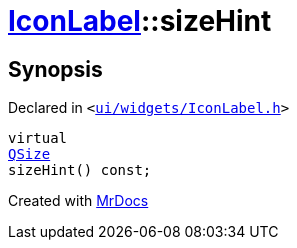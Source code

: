 [#IconLabel-sizeHint]
= xref:IconLabel.adoc[IconLabel]::sizeHint
:relfileprefix: ../
:mrdocs:


== Synopsis

Declared in `&lt;https://github.com/PrismLauncher/PrismLauncher/blob/develop/launcher/ui/widgets/IconLabel.h#L17[ui&sol;widgets&sol;IconLabel&period;h]&gt;`

[source,cpp,subs="verbatim,replacements,macros,-callouts"]
----
virtual
xref:QSize.adoc[QSize]
sizeHint() const;
----



[.small]#Created with https://www.mrdocs.com[MrDocs]#
